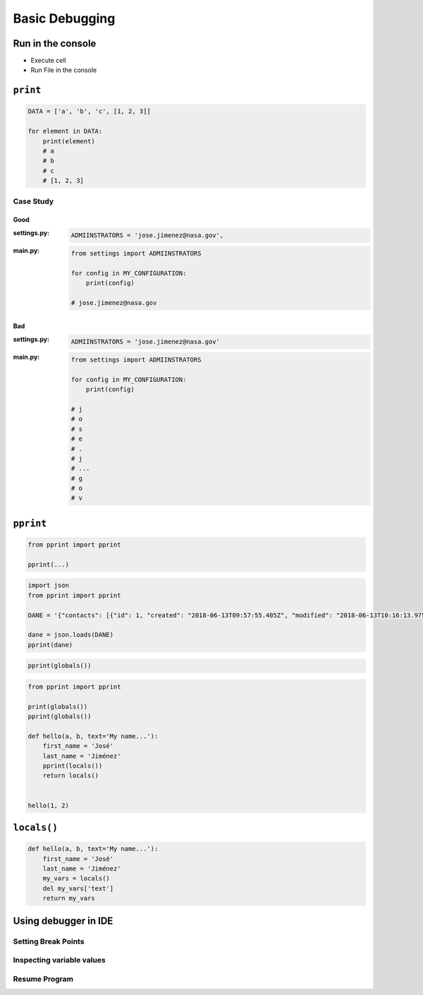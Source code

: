 ***************
Basic Debugging
***************


Run in the console
==================
* Execute cell
* Run File in the console


``print``
=========
.. code-block:: python

    DATA = ['a', 'b', 'c', [1, 2, 3]]

    for element in DATA:
        print(element)
        # a
        # b
        # c
        # [1, 2, 3]


Case Study
----------

Good
^^^^
:settings.py:
    .. code-block:: python

        ADMIINSTRATORS = 'jose.jimenez@nasa.gov',

:main.py:
    .. code-block:: python

        from settings import ADMIINSTRATORS

        for config in MY_CONFIGURATION:
            print(config)

        # jose.jimenez@nasa.gov

Bad
^^^
:settings.py:
    .. code-block:: python

        ADMIINSTRATORS = 'jose.jimenez@nasa.gov'

:main.py:
    .. code-block:: python

        from settings import ADMIINSTRATORS

        for config in MY_CONFIGURATION:
            print(config)

        # j
        # o
        # s
        # e
        # .
        # j
        # ...
        # g
        # o
        # v


``pprint``
==========
.. code-block:: python

    from pprint import pprint

    pprint(...)

.. code-block:: python

    import json
    from pprint import pprint

    DANE = '{"contacts": [{"id": 1, "created": "2018-06-13T09:57:55.405Z", "modified": "2018-06-13T10:16:13.975Z", "reporter_id": 1, "is_deleted": false, "first_name": "José", "last_name": "Jiménez", "date_of_birth": "1969-07-24", "email": "jose.jimenez@nasa.gov", "bio": "", "image": "33950257662_d7561fb140_o.jpg", "status": null, "gender": null}, {"id": 2, "created": "2018-06-13T10:26:46.948Z", "modified": "2018-06-13T10:26:46.948Z", "reporter_id": 1, "is_deleted": false, "first_name": "Pan", "last_name": "Twardowski", "date_of_birth": null, "email": null, "bio": "", "image": "", "status": null, "gender": null}, {"id": 3, "created": "2018-06-13T10:26:55.820Z", "modified": "2018-06-13T10:26:55.820Z", "reporter_id": 1, "is_deleted": false, "first_name": "Иван", "last_name": "Иванович", "date_of_birth": null, "email": null, "bio": "", "image": "", "status": null, "gender": null}, {"id": 15, "created": "2018-06-13T14:34:42.353Z", "modified": "2018-06-13T14:34:43.638Z", "reporter_id": null, "is_deleted": false, "first_name": "Mark", "last_name": "Watney", "date_of_birth": null, "email": null, "bio": null, "image": "", "status": null, "gender": null}]}'

    dane = json.loads(DANE)
    pprint(dane)

.. code-block:: python

    pprint(globals())

.. code-block:: python

    from pprint import pprint

    print(globals())
    pprint(globals())

    def hello(a, b, text='My name...'):
        first_name = 'José'
        last_name = 'Jiménez'
        pprint(locals())
        return locals()


    hello(1, 2)

``locals()``
============
.. code-block:: python

    def hello(a, b, text='My name...'):
        first_name = 'José'
        last_name = 'Jiménez'
        my_vars = locals()
        del my_vars['text']
        return my_vars


Using debugger in IDE
=====================

Setting Break Points
--------------------

Inspecting variable values
--------------------------

Resume Program
--------------

